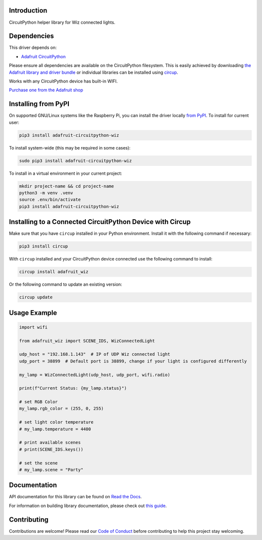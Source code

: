 Introduction
============


.. image:: https://readthedocs.org/projects/adafruit-circuitpython-wiz/badge/?version=latest
    :target: https://docs.circuitpython.org/projects/wiz/en/latest/
    :alt: Documentation Status


.. image:: https://raw.githubusercontent.com/adafruit/Adafruit_CircuitPython_Bundle/main/badges/adafruit_discord.svg
    :target: https://adafru.it/discord
    :alt: Discord


.. image:: https://github.com/adafruit/Adafruit_CircuitPython_Wiz/workflows/Build%20CI/badge.svg
    :target: https://github.com/adafruit/Adafruit_CircuitPython_Wiz/actions
    :alt: Build Status


.. image:: https://img.shields.io/endpoint?url=https://raw.githubusercontent.com/astral-sh/ruff/main/assets/badge/v2.json
    :target: https://github.com/astral-sh/ruff
    :alt: Code Style: Ruff

CircuitPython helper library for Wiz connected lights.


Dependencies
=============
This driver depends on:

* `Adafruit CircuitPython <https://github.com/adafruit/circuitpython>`_

Please ensure all dependencies are available on the CircuitPython filesystem.
This is easily achieved by downloading
`the Adafruit library and driver bundle <https://circuitpython.org/libraries>`_
or individual libraries can be installed using
`circup <https://github.com/adafruit/circup>`_.



Works with any CircuitPython device has built-in WIFI.

`Purchase one from the Adafruit shop <http://www.adafruit.com/products/>`_

Installing from PyPI
=====================

On supported GNU/Linux systems like the Raspberry Pi, you can install the driver locally `from
PyPI <https://pypi.org/project/adafruit-circuitpython-wiz/>`_.
To install for current user:

.. code-block:: shell

    pip3 install adafruit-circuitpython-wiz

To install system-wide (this may be required in some cases):

.. code-block:: shell

    sudo pip3 install adafruit-circuitpython-wiz

To install in a virtual environment in your current project:

.. code-block:: shell

    mkdir project-name && cd project-name
    python3 -m venv .venv
    source .env/bin/activate
    pip3 install adafruit-circuitpython-wiz

Installing to a Connected CircuitPython Device with Circup
==========================================================

Make sure that you have ``circup`` installed in your Python environment.
Install it with the following command if necessary:

.. code-block:: shell

    pip3 install circup

With ``circup`` installed and your CircuitPython device connected use the
following command to install:

.. code-block:: shell

    circup install adafruit_wiz

Or the following command to update an existing version:

.. code-block:: shell

    circup update

Usage Example
=============

.. code-block:: python

    import wifi

    from adafruit_wiz import SCENE_IDS, WizConnectedLight

    udp_host = "192.168.1.143"  # IP of UDP Wiz connected light
    udp_port = 38899  # Default port is 38899, change if your light is configured differently

    my_lamp = WizConnectedLight(udp_host, udp_port, wifi.radio)

    print(f"Current Status: {my_lamp.status}")

    # set RGB Color
    my_lamp.rgb_color = (255, 0, 255)

    # set light color temperature
    # my_lamp.temperature = 4400

    # print available scenes
    # print(SCENE_IDS.keys())

    # set the scene
    # my_lamp.scene = "Party"


Documentation
=============
API documentation for this library can be found on `Read the Docs <https://docs.circuitpython.org/projects/wiz/en/latest/>`_.

For information on building library documentation, please check out
`this guide <https://learn.adafruit.com/creating-and-sharing-a-circuitpython-library/sharing-our-docs-on-readthedocs#sphinx-5-1>`_.

Contributing
============

Contributions are welcome! Please read our `Code of Conduct
<https://github.com/adafruit/Adafruit_CircuitPython_Wiz/blob/HEAD/CODE_OF_CONDUCT.md>`_
before contributing to help this project stay welcoming.

